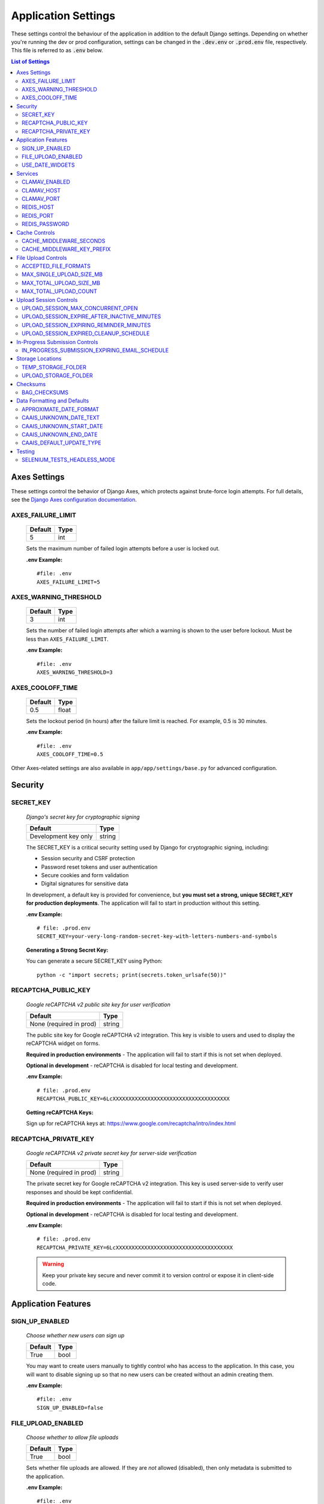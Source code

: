 Application Settings
====================

These settings control the behaviour of the application in addition to the default Django settings.
Depending on whether you're running the dev or prod configuration, settings can be changed in the
:code:`.dev.env` or :code:`.prod.env` file, respectively. This file is referred to as :code:`.env`
below.

.. contents:: List of Settings

Axes Settings
-------------

These settings control the behavior of Django Axes, which protects against brute-force login attempts. For full details, see the `Django Axes configuration documentation <https://django-axes.readthedocs.io/en/latest/4_configuration.html#configuring-project-settings>`_.

AXES_FAILURE_LIMIT
^^^^^^^^^^^^^^^^^^
    .. table::

        ============  =========
        Default       Type
        ============  =========
        5             int
        ============  =========

    Sets the maximum number of failed login attempts before a user is locked out.

    **.env Example:**

    ::

        #file: .env
        AXES_FAILURE_LIMIT=5

AXES_WARNING_THRESHOLD
^^^^^^^^^^^^^^^^^^^^^^
    .. table::

        ============  =========
        Default       Type
        ============  =========
        3             int
        ============  =========

    Sets the number of failed login attempts after which a warning is shown to the user before lockout. Must be less than ``AXES_FAILURE_LIMIT``.

    **.env Example:**

    ::

        #file: .env
        AXES_WARNING_THRESHOLD=3

AXES_COOLOFF_TIME
^^^^^^^^^^^^^^^^^^

    .. table::

        ============  =========
        Default       Type
        ============  =========
        0.5           float
        ============  =========

    Sets the lockout period (in hours) after the failure limit is reached. For example, 0.5 is 30 minutes.

    **.env Example:**

    ::

        #file: .env
        AXES_COOLOFF_TIME=0.5

Other Axes-related settings are also available in ``app/app/settings/base.py`` for advanced configuration.



Security
--------

SECRET_KEY
^^^^^^^^^^

    *Django's secret key for cryptographic signing*

    .. table::

        =======================  =========
        Default                  Type
        =======================  =========
        Development key only     string
        =======================  =========

    The SECRET_KEY is a critical security setting used by Django for cryptographic signing, including:

    - Session security and CSRF protection
    - Password reset tokens and user authentication
    - Secure cookies and form validation
    - Digital signatures for sensitive data

    In development, a default key is provided for convenience, but **you must set a strong, unique SECRET_KEY for production deployments**. The application will fail to start in production without this setting.

    **.env Example:**

    ::

        # file: .prod.env
        SECRET_KEY=your-very-long-random-secret-key-with-letters-numbers-and-symbols

    **Generating a Strong Secret Key:**

    You can generate a secure SECRET_KEY using Python:

    ::

        python -c "import secrets; print(secrets.token_urlsafe(50))"


RECAPTCHA_PUBLIC_KEY
^^^^^^^^^^^^^^^^^^^^

    *Google reCAPTCHA v2 public site key for user verification*

    .. table::

        =======================  =========
        Default                  Type
        =======================  =========
        None (required in prod)  string
        =======================  =========

    The public site key for Google reCAPTCHA v2 integration. This key is visible to users and used to display the reCAPTCHA widget on forms.

    **Required in production environments** - The application will fail to start if this is not set when deployed.

    **Optional in development** - reCAPTCHA is disabled for local testing and development.

    **.env Example:**

    ::

        # file: .prod.env
        RECAPTCHA_PUBLIC_KEY=6LcXXXXXXXXXXXXXXXXXXXXXXXXXXXXXXXXXXXXX

    **Getting reCAPTCHA Keys:**

    Sign up for reCAPTCHA keys at: https://www.google.com/recaptcha/intro/index.html


RECAPTCHA_PRIVATE_KEY
^^^^^^^^^^^^^^^^^^^^^

    *Google reCAPTCHA v2 private secret key for server-side verification*

    .. table::

        =======================  =========
        Default                  Type
        =======================  =========
        None (required in prod)  string
        =======================  =========

    The private secret key for Google reCAPTCHA v2 integration. This key is used server-side to verify user responses and should be kept confidential.

    **Required in production environments** - The application will fail to start if this is not set when deployed.

    **Optional in development** - reCAPTCHA is disabled for local testing and development.

    **.env Example:**

    ::

        # file: .prod.env
        RECAPTCHA_PRIVATE_KEY=6LcXXXXXXXXXXXXXXXXXXXXXXXXXXXXXXXXXXXXX

    .. warning::
        Keep your private key secure and never commit it to version control or expose it in client-side code.




Application Features
--------------------


SIGN_UP_ENABLED
^^^^^^^^^^^^^^^

    *Choose whether new users can sign up*

    .. table::

        ============  =========
        Default       Type
        ============  =========
        True          bool
        ============  =========

    You may want to create users manually to tightly control who has access to the application. In
    this case, you will want to disable signing up so that no new users can be created without an
    admin creating them.

    **.env Example:**

    ::

        #file: .env
        SIGN_UP_ENABLED=false


FILE_UPLOAD_ENABLED
^^^^^^^^^^^^^^^^^^^

    *Choose whether to allow file uploads*

    .. table::

        ============  =========
        Default       Type
        ============  =========
        True          bool
        ============  =========

    Sets whether file uploads are allowed. If they are *not* allowed (disabled), then only metadata
    is submitted to the application.

    **.env Example:**

    ::

        #file: .env
        FILE_UPLOAD_ENABLED=false


USE_DATE_WIDGETS
^^^^^^^^^^^^^^^^

  *Use JavaScript date widgets*

  .. table::

      ============  =========
      Default       Type
      ============  =========
      True          bool
      ============  =========

  If set to True, a date picker widget is used for date fields. If set to False, input text
  fields with an input mask are used instead.

  **.env Example:**

  ::

      #file: .env
      USE_DATE_WIDGETS=false


Services
--------

These settings control connections to services external to the Django application. This include:

- `ClamAV <https://www.clamav.net/>`_ for virus checking
- `MySQL <https://www.mysql.com/>`_ Database
- `Redis <https://redis.io/>`_ task broker

CLAMAV_ENABLED
^^^^^^^^^^^^^^

    *Whether ClamAV malware checking is enabled*

    .. table::

        ===============  =========
        Default          Type
        ===============  =========
        True             bool
        ===============  =========

    Enables/disables whether ClamAV malware checking is enabled.

    If the :ref:`FILE_UPLOAD_ENABLED` setting is disabled, this option has no effect.

    **.env Example:**

    ::

        #file: .env
        CLAMAV_ENABLED=True


CLAMAV_HOST
^^^^^^^^^^^

    *The name of the host ClamAV is running on*

    .. table::

        ===============  =========
        Default          Type
        ===============  =========
        clamav           string
        ===============  =========

    Chooses the host where ClamAV is running. If :ref:`CLAMAV_ENABLED` is FALSE, this setting does
    not have any effect.

    **.env Example:**

    ::

        #file: .env
        CLAMAV_HOST=clamav


CLAMAV_PORT
^^^^^^^^^^^

    *The port ClamAV is running on*

    .. table::

        ===============  =========
        Default          Type
        ===============  =========
        3310             int
        ===============  =========

    Chooses the port where ClamAV is accessible on the :ref:`CLAMAV_HOST`. If :ref:`CLAMAV_ENABLED`
    is FALSE, this setting does not have any effect.

    **.env Example:**

    ::

        #file: .env
        CLAMAV_PORT=3310


REDIS_HOST
^^^^^^^^^^

    *The name of the host Redis is running on*

    .. table::

        ===============  =========
        Default          Type
        ===============  =========
        redis            string
        ===============  =========

    Chooses the host where Redis is running. Redis is used in tandem with RQ to store ephemeral info
    about asynchronous jobs.

    **.env Example:**

    ::

        #file: .env
        REDIS_HOST=my-redis


REDIS_PORT
^^^^^^^^^^

    *The port Redis is running on*

    .. table::

        ===============  =========
        Default          Type
        ===============  =========
        6379             int
        ===============  =========

    Chooses the port where Redis is accessible on the :ref:`REDIS_HOST`.

    **.env Example:**

    ::

        #file: .env
        REDIS_PORT=6379


REDIS_PASSWORD
^^^^^^^^^^^^^^

    *The password required to connect to Redis*

    .. table::

        ===============  =========
        Default          Type
        ===============  =========
        ""               string
        ===============  =========

    By default, Redis **does not require a password**. If you would prefer to set one up, you can,
    and then use this setting to control the password. The default empty value is fine if you are
    using the application's default Redis configuration.

    **.env Example:**

    ::

        #file: .env
        REDIS_PASSWORD=a-strong-password-here


Cache Controls
--------------

Redis is used for both the async task queue and caching certain pages that can be cached. The cache
``max-age`` and key prefix can be controlled via settings in the environment variables.

CACHE_MIDDLEWARE_SECONDS
^^^^^^^^^^^^^^^^^^^^^^^^

    *Sets the number of seconds pages are cached for.*

    .. table::

        ===============  =========
        Default          Type
        ===============  =========
        86400            int
        ===============  =========

    This setting does not have any effect on the dev container, it is only used in the production
    configuration.

    Changing this variable changes `the CACHE_MIDDLEWARE_SECONDS Django setting <https://docs.djangoproject.com/en/5.2/ref/settings/#std-setting-CACHE_MIDDLEWARE_SECONDS>`_.

    By default, pages are cached for a day.

    **.env Example:**

    ::

        #file: .env
        CACHE_MIDDLEWARE_SECONDS=3600


CACHE_MIDDLEWARE_KEY_PREFIX
^^^^^^^^^^^^^^^^^^^^^^^^^^^

    *Cache prefix for this instance of the application.*

    .. table::

        ===============  =========
        Default          Type
        ===============  =========
        86400            int
        ===============  =========

    You can ignore this setting if you do not have multiple instances of the application each
    sharing a cache.

    Changing this variable changes `the CACHE_MIDDLEWARE_KEY_PREFIX Django setting <https://docs.djangoproject.com/en/5.2/ref/settings/#std-setting-CACHE_MIDDLEWARE_KEY_PREFIX>`_.

    You should use a different prefix for each instance of the application so that there are no
    cache collisions across different instances of the application.

    **.env Example:**

    ::

        #file: .env
        CACHE_MIDDLEWARE_KEY_PREFIX=secure-record-transfer-05


File Upload Controls
--------------------

These settings have no effect if :ref:`FILE_UPLOAD_ENABLED` is False.


ACCEPTED_FILE_FORMATS
^^^^^^^^^^^^^^^^^^^^^

    *Choose what files (by extension) can be uploaded*

    .. table::

        ===============  =======================
        Default          Type
        ===============  =======================
        See below        string (special syntax)
        ===============  =======================

    Accepted files are grouped by type of file. The default accepted file extensions are:

    - Audio
        - mp3
        - wav
        - flac
    - Document
        - docx
        - odt
        - pdf
        - txt
        - html
    - Image
        - jpg
        - jpeg
        - png
        - gif
    - Spreadsheet
        - xlsx
        - csv
    - Video
        - mkv
        - mp4

    This setting has a special structured syntax, that looks like:

    ::

        File Group Name:ext,ext,ext|Other Group Name:ext,ext


    File extensions are grouped by name. File groups are split by the pipe | character, and file
    extensions are split by comma.

    The file extensions are used to determine what a user is allowed to upload. The group name is
    used to create a human-readable extent statement about the quantity and type of files the user
    uploaded.

    If the :ref:`FILE_UPLOAD_ENABLED` setting is disabled, this option has no effect.

    .. warning::

        **Security Warning: Compressed File Formats**

        Including compressed file formats in your accepted file formats may pose security risks. The application does not currently analyze the contents of compressed files, which means malicious files could be uploaded within compressed archives without detection.

        For a full list of compressed file extensions that are detected by the application, please refer to :class:`~recordtransfer.constants.FileExtensions.COMPRESSED` in the constants module.

        Consider carefully whether you need to accept compressed file formats, and if possible, restrict uploads to uncompressed file types only.

    Here are some examples based on what you might want to accept (note that you can only specify
    the ACCEPTED_FILE_FORMATS variable *once*):

    ::

        #file: .env

        # Only PDFs
        ACCEPTED_FILE_FORMATS="PDF:pdf"

        # Audio or Video
        ACCEPTED_FILE_FORMATS="Audio:mp3,wav|Video:mkv,mp4"

        # Excel spreadsheets
        ACCEPTED_FILE_FORMATS="Excel Workbook:xlsx|Excel Macro Workbook:xlsm|Excel 1997-2003 Workbook:xls"

        # Images and documents
        ACCEPTED_FILE_FORMATS="PDF:pdf,docx,txt|Image:jpeg,jpg,png,gif,tif,tiff"



MAX_SINGLE_UPLOAD_SIZE_MB
^^^^^^^^^^^^^^^^^^^^^^^^^

    *Choose the maximum size (in MB) an uploaded file is allowed to be*

    .. table::

        ============  =========
        Default       Type
        ============  =========
        64            int
        ============  =========

    Sets the maximum allowed size a single file can be when uploaded with the transfer form. The
    size is expressed in **MB**, *not* MiB.

    If the :ref:`FILE_UPLOAD_ENABLED` setting is disabled, this option has no effect.

    **.env Example:**

    ::

        #file: .env
        MAX_SINGLE_UPLOAD_SIZE_MB=512


MAX_TOTAL_UPLOAD_SIZE_MB
^^^^^^^^^^^^^^^^^^^^^^^^

    *Choose the maximum total size (in MB) of a file transfer*

    .. table::

        ============  =========
        Default       Type
        ============  =========
        256           int
        ============  =========

    Sets the maximum allowed total size of all files being transferred at one time. The size is
    expressed in **MB**, *not* MiB.

    If the :ref:`FILE_UPLOAD_ENABLED` setting is disabled, this option has no effect.

    **.env Example:**

    ::

        #file: .env
        MAX_TOTAL_UPLOAD_SIZE_MB=1024


MAX_TOTAL_UPLOAD_COUNT
^^^^^^^^^^^^^^^^^^^^^^

    *Choose the maximum number of files can be transferred*

    .. table::

        ============  =========
        Default       Type
        ============  =========
        40            int
        ============  =========

    Sets the maximum number of files that can be transferred at one time with the transfer form.

    If the :ref:`FILE_UPLOAD_ENABLED` setting is disabled, this option has no effect.

    **.env Example:**

    ::

        #file: .env
        MAX_TOTAL_UPLOAD_COUNT=10

Upload Session Controls
-----------------------

These settings have no effect if :ref:`FILE_UPLOAD_ENABLED` is False.

UPLOAD_SESSION_MAX_CONCURRENT_OPEN
^^^^^^^^^^^^^^^^^^^^^^^^^^^^^^^^^^

    *Number of upload sessions a user is allowed to have open at one time*

    .. table::

        ============  =========
        Default       Type
        ============  =========
        8             int
        ============  =========

    Sets the maximum number of upload sessions a user is allowed to have open at one time. If a
    user wants to start a new submission but already has too many upload sessions open, they are
    re-directed to a page that says why they are not allowed to make another session.

    This feature can be deactivated by setting the value to -1.

    **.env Example:**

    ::

        #file: .env
        UPLOAD_SESSION_MAX_CONCURRENT_OPEN=1440

UPLOAD_SESSION_EXPIRE_AFTER_INACTIVE_MINUTES
^^^^^^^^^^^^^^^^^^^^^^^^^^^^^^^^^^^^^^^^^^^^

    *Number of minutes of inactivity after which an upload session expires*

    .. table::

        ============  =========
        Default       Type
        ============  =========
        1440          int
        ============  =========

    Sets the number of minutes of inactivity after which an upload session expires. Defaults to 1440 minutes (24 hours).
    This feature can be deactivated by setting the value to -1.

    **.env Example:**

    ::

        #file: .env
        UPLOAD_SESSION_EXPIRE_AFTER_INACTIVE_MINUTES=1440

UPLOAD_SESSION_EXPIRING_REMINDER_MINUTES
^^^^^^^^^^^^^^^^^^^^^^^^^^^^^^^^^^^^^^^^

    *Number of minutes before upload session expiration when a reminder should be sent*

    .. table::

        ============  =========
        Default       Type
        ============  =========
        480           int
        ============  =========

    Sets the number of minutes before upload session expiration when a reminder should be sent. Defaults to 480 minutes (8 hours).
    This feature can be deactivated by setting the value to -1.
    If :ref:`UPLOAD_SESSION_EXPIRE_AFTER_INACTIVE_MINUTES` is set to -1, this feature will be deactivated.


    **.env Example:**

    ::

        #file: .env
        UPLOAD_SESSION_EXPIRING_REMINDER_MINUTES=480


UPLOAD_SESSION_EXPIRED_CLEANUP_SCHEDULE
^^^^^^^^^^^^^^^^^^^^^^^^^^^^^^^^^^^^^^^

    *Cron schedule expression for cleaning up expired upload sessions*

    .. table::

        ==============  =========
        Default         Type
        ==============  =========
        "0 2 \* \* \*"  string
        ==============  =========

    Sets the cron schedule expression for cleaning up expired upload sessions. Defaults to "0 2 \* \* \*" (runs at 2 AM daily).

    See the `crontab manual page <https://man7.org/linux/man-pages/man5/crontab.5.html>`_ for a guide on the syntax.

    This feature can be deactivated by setting the value to an empty string ("").
    If :ref:`UPLOAD_SESSION_EXPIRE_AFTER_INACTIVE_MINUTES` is set to -1, this feature will be deactivated.

    **.env Example:**

    ::

        #file: .env
        UPLOAD_SESSION_EXPIRED_CLEANUP_SCHEDULE="0 2 * * *"

In-Progress Submission Controls
-------------------------------

IN_PROGRESS_SUBMISSION_EXPIRING_EMAIL_SCHEDULE
^^^^^^^^^^^^^^^^^^^^^^^^^^^^^^^^^^^^^^^^^^^^^^

    *Cron schedule expression for sending reminder emails for in-progress submissions with expiring upload sessions*

    .. table::

        ===============  =========
        Default          Type
        ===============  =========
        "0 \* \* \* \*"   string
        ===============  =========

    Sets the cron schedule expression for sending reminder emails for in-progress submissions with expiring upload sessions. Defaults to "0 \* \* \* \*" (runs every hour at minute zero).

    See the `crontab manual page <https://man7.org/linux/man-pages/man5/crontab.5.html>`_ for a guide on the syntax.

    This feature can be deactivated by setting the value to an empty string ("").
    If :ref:`UPLOAD_SESSION_EXPIRE_AFTER_INACTIVE_MINUTES` is set to -1, this feature will be deactivated.

    **.env Example:**

    ::

        #file: .env
        IN_PROGRESS_SUBMISSION_EXPIRING_EMAIL_SCHEDULE="0 * * * *"


Storage Locations
-----------------

Files in this application are stored in two different places depending on the state of the
submission. This chart follows the journey of the places a file is stored at while it's being
uploaded:

.. mermaid::
    :caption: File upload flow

    flowchart TD
    A[User's Host] -. upload via HTTPS .-> B[TEMP_STORAGE_FOLDER]
    B -. session expires .-> C[Delete Files]
    B -. submit form .-> D[UPLOAD_STORAGE_FOLDER]


TEMP_STORAGE_FOLDER
^^^^^^^^^^^^^^^^^^^

    *Choose storage location for files to initially be uploaded to*

    .. table::

        ===========================================   ===========================================  ======
        Default in Dev                                Default in Prod                              Type
        ===========================================   ===========================================  ======
        /opt/secure-record-transfer/app/media/temp/   /opt/secure-record-transfer/app/media/temp/  string
        ===========================================   ===========================================  ======

    While files are being uploaded, but before a submission is made, files are uploaded to the temp
    storage folder. This is a temporary space where files are uploaded before they are moved to
    permanent storage, i.e., the :ref:`UPLOAD_STORAGE_FOLDER`.

    Files in this space are subject to upload session expiry, so files in this location may be
    deleted if a user uploads files and doesn't submit the form. See: :ref:`Upload Session Controls`.
    This directory **must** be a sub-directory of the media directory so that NGINX can find these
    files.

    **.env Example:**

    ::

        #file: .env
        UPLOAD_STORAGE_FOLDER=/path/to/upload/folder


UPLOAD_STORAGE_FOLDER
^^^^^^^^^^^^^^^^^^^^^

    *Choose storage location for "permanent" uploaded files*

    .. table::

        ======================================================  ======================================================  ======
        Default in Dev                                          Default in Prod                                         Type
        ======================================================  ======================================================  ======
        /opt/secure-record-transfer/app/media/uploaded_files/   /opt/secure-record-transfer/app/media/uploaded_files/   string
        ======================================================  ======================================================  ======

    After a submission is made, files from the :ref:`TEMP_STORAGE_FOLDER` are moved to this location.
    This location is therefore where all the 'permanent' uploaded files are stored.

    Unlike the temporary storage folder, files in this space are **not** subject to deletion,
    unless an UploadSession is deleted from the admin site.

    The word permanent is sometimes "quoted" because there are no controls that guarantee a file is
    unchanged in this directory.

    **.env Example:**

    ::

        #file: .env
        UPLOAD_STORAGE_FOLDER=/path/to/upload/folder


Checksums
---------


BAG_CHECKSUMS
^^^^^^^^^^^^^

    *Choose the checksum algorithms used to create BagIt manifests*

    .. table::

        =======  ========================
        Default  Type
        =======  ========================
        sha512   string (comma-separated)
        =======  ========================

    When BagIt is run, the selected algorithm(s) are used to generate manifests for the files as
    well as the tag files in the Bag. Multiple algorithms can be used, separated by commas. Avoid
    setting these algorithms directly in :code:`settings.py`, as there is some pre-processing of the
    selected algorithms needed to make sure they're formatted correctly.


    **.env Example:**

    ::

        #file: .env
        BAG_CHECKSUMS=sha1,blake2b,md5


Data Formatting and Defaults
----------------------------

The following variables control how metadata is formatted, as well as defines default values to use
when generating CAAIS metadata a value is not specified in the form. By leaving default values
empty, they are not used.


APPROXIMATE_DATE_FORMAT
^^^^^^^^^^^^^^^^^^^^^^^

    *Choose estimated date format*

    .. table::

        ======================  =========
        Default                 Type
        ======================  =========
        :code:`'[ca. {date}]'`  string
        ======================  =========

    A format string for the date to indicate an approximate date. The string variable :code:`{date}`
    must be present for the date format to be used.

    **.env Example:**

    ::

        #file: .env
        APPROXIMATE_DATE_FORMAT='Circa. {date}'


CAAIS_UNKNOWN_DATE_TEXT
^^^^^^^^^^^^^^^^^^^^^^^

    *Change the "Unknown date" text*

    .. table::

        ======================  =========
        Default                 Type
        ======================  =========
        Unknown date            string
        ======================  =========

    A string to use in the CAAIS metadata when a user indicates that a date is not known.

    **.env Example:**

    ::

        #file: .env
        CAAIS_UNKNOWN_DATE_TEXT='Not known'


CAAIS_UNKNOWN_START_DATE
^^^^^^^^^^^^^^^^^^^^^^^^

    *Change the unknown start date*

    .. table::

        ======================  =========
        Default                 Type
        ======================  =========
        1800-01-01              string
        ======================  =========

    A yyyy-mm-dd formatted date that is used for the start of a date range when an unknown date is
    encountered when parsing a date for CAAIS.

    **.env Example:**

    ::

        #file: .env
        CAAIS_UNKNOWN_START_DATE='1900-01-01'


CAAIS_UNKNOWN_END_DATE
^^^^^^^^^^^^^^^^^^^^^^

    *Change the unknown end date*

    .. table::

        ======================  =========
        Default                 Type
        ======================  =========
        2010-01-01              string
        ======================  =========

    A yyyy-mm-dd formatted date that is used for the end of a date range when an unknown date is
    encountered when parsing a date for CAAIS.

    **.env Example:**

    ::

        #file: .env
        CAAIS_UNKNOWN_END_DATE='1999-12-31'


CAAIS_DEFAULT_UPDATE_TYPE
^^^^^^^^^^^^^^^^^^^^^^^^^

    *Default creation or revision type for metadata updates*

    .. table::

        =======  =========
        Default  Type
        =======  =========
        Update   string
        =======  =========

    When metadata records are updated through the Django admin interface, a DateOfCreationOrRevision entry is automatically created to track changes. This setting controls the name of the creation/revision type used for these updates.

    **.env Example:**

    ::

        #file: .env
        CAAIS_DEFAULT_UPDATE_TYPE='Record Updated'


Testing
-------

SELENIUM_TESTS_HEADLESS_MODE
^^^^^^^^^^^^^^^^^^^^^^^^^^^^

    *Controls whether Selenium tests run in headless mode*

    .. table::

        =======  =========
        Default  Type
        =======  =========
        False    boolean
        =======  =========

    When set to ``True``, Selenium tests will run in headless mode (without a visible browser
    window). This is useful for CI/CD environments or when running tests in the background. When
    ``False``, browser windows will be visible during test execution.

    ::

        # file .env
        SELENIUM_TESTS_HEADLESS_MODE=True

